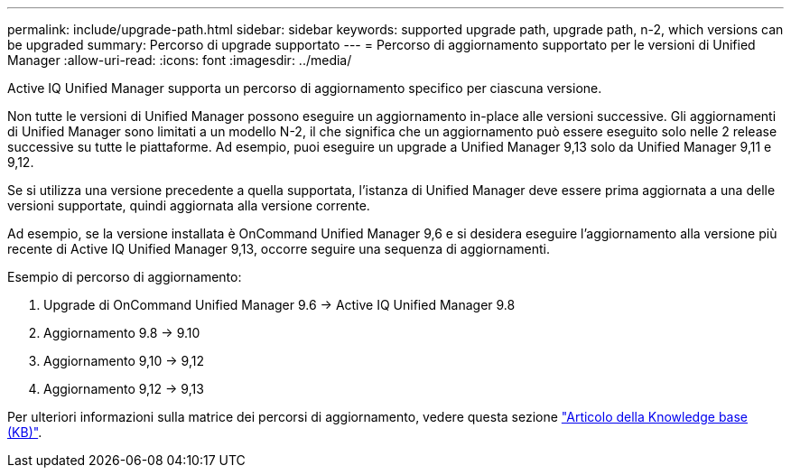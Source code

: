 ---
permalink: include/upgrade-path.html 
sidebar: sidebar 
keywords: supported upgrade path, upgrade path, n-2, which versions can be upgraded 
summary: Percorso di upgrade supportato 
---
= Percorso di aggiornamento supportato per le versioni di Unified Manager
:allow-uri-read: 
:icons: font
:imagesdir: ../media/


[role="lead"]
Active IQ Unified Manager supporta un percorso di aggiornamento specifico per ciascuna versione.

Non tutte le versioni di Unified Manager possono eseguire un aggiornamento in-place alle versioni successive. Gli aggiornamenti di Unified Manager sono limitati a un modello N-2, il che significa che un aggiornamento può essere eseguito solo nelle 2 release successive su tutte le piattaforme. Ad esempio, puoi eseguire un upgrade a Unified Manager 9,13 solo da Unified Manager 9,11 e 9,12.

Se si utilizza una versione precedente a quella supportata, l'istanza di Unified Manager deve essere prima aggiornata a una delle versioni supportate, quindi aggiornata alla versione corrente.

Ad esempio, se la versione installata è OnCommand Unified Manager 9,6 e si desidera eseguire l'aggiornamento alla versione più recente di Active IQ Unified Manager 9,13, occorre seguire una sequenza di aggiornamenti.

.Esempio di percorso di aggiornamento:
. Upgrade di OnCommand Unified Manager 9.6 -> Active IQ Unified Manager 9.8
. Aggiornamento 9.8 -> 9.10
. Aggiornamento 9,10 -> 9,12
. Aggiornamento 9,12 -> 9,13


Per ulteriori informazioni sulla matrice dei percorsi di aggiornamento, vedere questa sezione https://kb.netapp.com/Advice_and_Troubleshooting/Data_Infrastructure_Management/Active_IQ_Unified_Manager/What_is_the_upgrade_path_for_Active_IQ_Unified_Manager_versions["Articolo della Knowledge base (KB)"].
